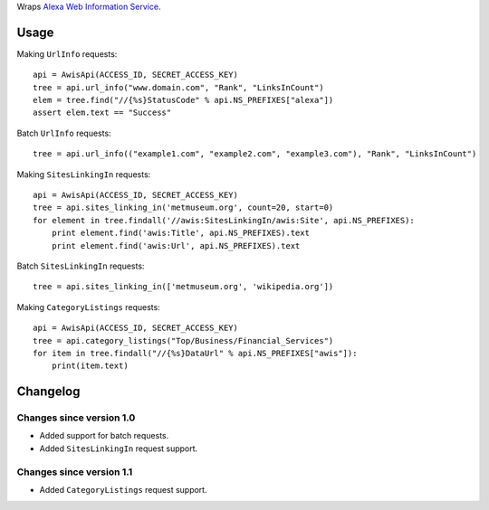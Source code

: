Wraps `Alexa Web Information Service`_.

Usage
=====

Making ``UrlInfo`` requests::


    api = AwisApi(ACCESS_ID, SECRET_ACCESS_KEY)
    tree = api.url_info("www.domain.com", "Rank", "LinksInCount")
    elem = tree.find("//{%s}StatusCode" % api.NS_PREFIXES["alexa"])
    assert elem.text == "Success"


Batch ``UrlInfo`` requests::


    tree = api.url_info(("example1.com", "example2.com", "example3.com"), "Rank", "LinksInCount")


Making ``SitesLinkingIn`` requests::


    api = AwisApi(ACCESS_ID, SECRET_ACCESS_KEY)
    tree = api.sites_linking_in('metmuseum.org', count=20, start=0)
    for element in tree.findall('//awis:SitesLinkingIn/awis:Site', api.NS_PREFIXES):
        print element.find('awis:Title', api.NS_PREFIXES).text
        print element.find('awis:Url', api.NS_PREFIXES).text


Batch ``SitesLinkingIn`` requests::


    tree = api.sites_linking_in(['metmuseum.org', 'wikipedia.org'])


Making ``CategoryListings`` requests::

    api = AwisApi(ACCESS_ID, SECRET_ACCESS_KEY)
    tree = api.category_listings("Top/Business/Financial_Services")
    for item in tree.findall("//{%s}DataUrl" % api.NS_PREFIXES["awis"]):
        print(item.text)


Changelog
=========

Changes since version 1.0
-------------------------

- Added support for batch requests.
- Added ``SitesLinkingIn`` request support.

Changes since version 1.1
-------------------------

- Added ``CategoryListings`` request support.


.. _Alexa Web Information Service: http://aws.amazon.com/awis/
